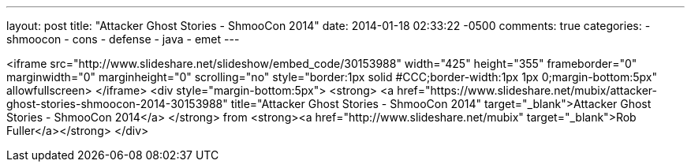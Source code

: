 ---
layout: post
title: "Attacker Ghost Stories - ShmooCon 2014"
date: 2014-01-18 02:33:22 -0500
comments: true
categories: 
- shmoocon
- cons
- defense
- java
- emet
---

<iframe src="http://www.slideshare.net/slideshow/embed_code/30153988" width="425" height="355" frameborder="0" marginwidth="0" marginheight="0" scrolling="no" style="border:1px solid #CCC;border-width:1px 1px 0;margin-bottom:5px" allowfullscreen> </iframe> <div style="margin-bottom:5px"> <strong> <a href="https://www.slideshare.net/mubix/attacker-ghost-stories-shmoocon-2014-30153988" title="Attacker Ghost Stories - ShmooCon 2014" target="_blank">Attacker Ghost Stories - ShmooCon 2014</a> </strong> from <strong><a href="http://www.slideshare.net/mubix" target="_blank">Rob Fuller</a></strong> </div>